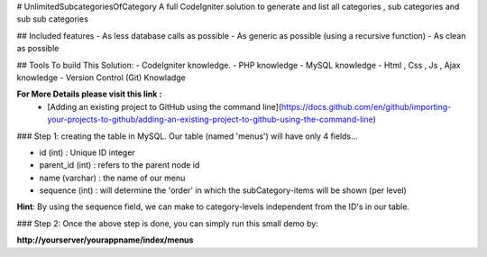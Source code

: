 # UnlimitedSubcategoriesOfCategory
A full CodeIgniter solution to generate and list all categories , sub categories and sub sub categories

## Included features
- As less database calls as possible
- As generic as possible (using a recursive function)
- As clean as possible


## Tools To build This Solution:
- CodeIgniter knowledge.
- PHP knowledge
- MySQL knowledge
- Html , Css , Js , Ajax knowledge
- Version Control (Git) Knowladge 

**For More Details please visit this link :**
	- [Adding an existing project to GitHub using the command line](https://docs.github.com/en/github/importing-your-projects-to-github/adding-an-existing-project-to-github-using-the-command-line)

### Step 1: creating the table in MySQL.
Our table (named 'menus') will have only 4 fields...

- id (int) : Unique ID integer
- parent_id (int) : refers to the parent node id
- name (varchar) : the name of our menu
- sequence (int) : will determine the 'order' in which the subCategory-items will be shown (per level)

**Hint**: By using the sequence field, we can make to category-levels independent from the ID's in our table.


### Step 2: Once the above step is done, you can simply run this small demo by:

**http://yourserver/yourappname/index/menus**


